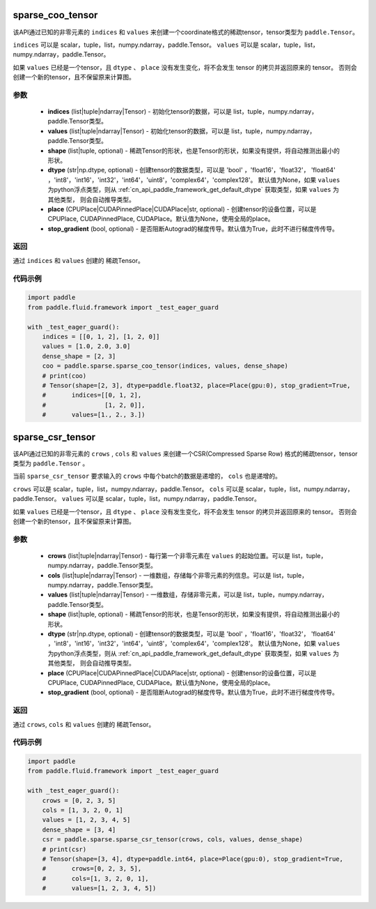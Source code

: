 .. _cn_api_paddle_sparse_tensor:

sparse_coo_tensor
-------------------------------


.. py:function:: paddle.sparse.sparse_coo_tensor(indices, values, shape=None, dtype=None, place=None, stop_gradient=True)

该API通过已知的非零元素的 ``indices`` 和 ``values`` 来创建一个coordinate格式的稀疏tensor，tensor类型为 ``paddle.Tensor``。

``indices`` 可以是 scalar，tuple，list，numpy\.ndarray，paddle\.Tensor。
``values`` 可以是 scalar，tuple，list，numpy\.ndarray，paddle\.Tensor。


如果 ``values`` 已经是一个tensor，且 ``dtype`` 、 ``place`` 没有发生变化，将不会发生 tensor 的拷贝并返回原来的 tensor。
否则会创建一个新的tensor，且不保留原来计算图。

参数
:::::::::

    - **indices** (list|tuple|ndarray|Tensor) - 初始化tensor的数据，可以是
      list，tuple，numpy\.ndarray，paddle\.Tensor类型。
    - **values** (list|tuple|ndarray|Tensor) - 初始化tensor的数据，可以是
      list，tuple，numpy\.ndarray，paddle\.Tensor类型。
    - **shape** (list|tuple, optional) - 稀疏Tensor的形状，也是Tensor的形状，如果没有提供，将自动推测出最小的形状。
    - **dtype** (str|np.dtype, optional) - 创建tensor的数据类型，可以是 'bool' ，'float16'，'float32'，
      'float64' ，'int8'，'int16'，'int32'，'int64'，'uint8'，'complex64'，'complex128'。
      默认值为None，如果 ``values`` 为python浮点类型，则从
      :ref:`cn_api_paddle_framework_get_default_dtype` 获取类型，如果 ``values`` 为其他类型，
      则会自动推导类型。
    - **place** (CPUPlace|CUDAPinnedPlace|CUDAPlace|str, optional) - 创建tensor的设备位置，可以是 
      CPUPlace, CUDAPinnedPlace, CUDAPlace。默认值为None，使用全局的place。
    - **stop_gradient** (bool, optional) - 是否阻断Autograd的梯度传导。默认值为True，此时不进行梯度传传导。

返回
:::::::::
通过 ``indices`` 和 ``values`` 创建的 稀疏Tensor。

代码示例
:::::::::

.. code-block:: python

        import paddle
        from paddle.fluid.framework import _test_eager_guard

        with _test_eager_guard():
            indices = [[0, 1, 2], [1, 2, 0]]
            values = [1.0, 2.0, 3.0]
            dense_shape = [2, 3]
            coo = paddle.sparse.sparse_coo_tensor(indices, values, dense_shape)
            # print(coo)
            # Tensor(shape=[2, 3], dtype=paddle.float32, place=Place(gpu:0), stop_gradient=True,
            #       indices=[[0, 1, 2],
            #                [1, 2, 0]],
            #       values=[1., 2., 3.])


sparse_csr_tensor
-------------------------------


.. py:function:: paddle.sparse.sparse_csr_tensor(crows, cols, values, shape=None, dtype=None, place=None, stop_gradient=True)

该API通过已知的非零元素的 ``crows`` , ``cols`` 和 ``values`` 来创建一个CSR(Compressed Sparse Row) 格式的稀疏tensor，tensor类型为 ``paddle.Tensor`` 。

当前 ``sparse_csr_tensor`` 要求输入的 ``crows`` 中每个batch的数据是递增的， ``cols`` 也是递增的。

``crows`` 可以是 scalar，tuple，list，numpy\.ndarray，paddle\.Tensor。
``cols`` 可以是 scalar，tuple，list，numpy\.ndarray，paddle\.Tensor。
``values`` 可以是 scalar，tuple，list，numpy\.ndarray，paddle\.Tensor。


如果 ``values`` 已经是一个tensor，且 ``dtype`` 、 ``place`` 没有发生变化，将不会发生 tensor 的拷贝并返回原来的 tensor。
否则会创建一个新的tensor，且不保留原来计算图。

参数
:::::::::

    - **crows** (list|tuple|ndarray|Tensor) - 每行第一个非零元素在 ``values`` 的起始位置。可以是
      list，tuple，numpy\.ndarray，paddle\.Tensor类型。
    - **cols** (list|tuple|ndarray|Tensor) - 一维数组，存储每个非零元素的列信息。可以是
      list，tuple，numpy\.ndarray，paddle\.Tensor类型。
    - **values** (list|tuple|ndarray|Tensor) - 一维数组，存储非零元素，可以是
      list，tuple，numpy\.ndarray，paddle\.Tensor类型。
    - **shape** (list|tuple, optional) - 稀疏Tensor的形状，也是Tensor的形状，如果没有提供，将自动推测出最小的形状。
    - **dtype** (str|np.dtype, optional) - 创建tensor的数据类型，可以是 'bool' ，'float16'，'float32'，
      'float64' ，'int8'，'int16'，'int32'，'int64'，'uint8'，'complex64'，'complex128'。
      默认值为None，如果 ``values`` 为python浮点类型，则从
      :ref:`cn_api_paddle_framework_get_default_dtype` 获取类型，如果 ``values`` 为其他类型，
      则会自动推导类型。
    - **place** (CPUPlace|CUDAPinnedPlace|CUDAPlace|str, optional) - 创建tensor的设备位置，可以是 
      CPUPlace, CUDAPinnedPlace, CUDAPlace。默认值为None，使用全局的place。
    - **stop_gradient** (bool, optional) - 是否阻断Autograd的梯度传导。默认值为True，此时不进行梯度传传导。

返回
:::::::::
通过 ``crows``, ``cols`` 和 ``values`` 创建的 稀疏Tensor。

代码示例
:::::::::

.. code-block:: python

        import paddle
        from paddle.fluid.framework import _test_eager_guard

        with _test_eager_guard():
            crows = [0, 2, 3, 5]
            cols = [1, 3, 2, 0, 1]
            values = [1, 2, 3, 4, 5]
            dense_shape = [3, 4]
            csr = paddle.sparse.sparse_csr_tensor(crows, cols, values, dense_shape)
            # print(csr)
            # Tensor(shape=[3, 4], dtype=paddle.int64, place=Place(gpu:0), stop_gradient=True,
            #       crows=[0, 2, 3, 5],
            #       cols=[1, 3, 2, 0, 1],
            #       values=[1, 2, 3, 4, 5])
